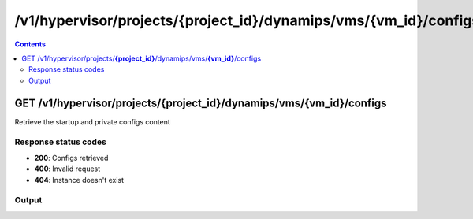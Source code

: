 /v1/hypervisor/projects/{project_id}/dynamips/vms/{vm_id}/configs
------------------------------------------------------------------------------------------------------------------------------------------

.. contents::

GET /v1/hypervisor/projects/**{project_id}**/dynamips/vms/**{vm_id}**/configs
~~~~~~~~~~~~~~~~~~~~~~~~~~~~~~~~~~~~~~~~~~~~~~~~~~~~~~~~~~~~~~~~~~~~~~~~~~~~~~~~~~~~~~~~~~~~~~~~~~~~~~~~~~~~~~~~~~~~~~~~~~~~~~~~~~~~~~~~~~~~~~~~~~~~~~~~~~~~~~
Retrieve the startup and private configs content

Response status codes
**********************
- **200**: Configs retrieved
- **400**: Invalid request
- **404**: Instance doesn't exist

Output
*******
.. raw:: html

    <table>
    <tr>                 <th>Name</th>                 <th>Mandatory</th>                 <th>Type</th>                 <th>Description</th>                 </tr>
    <tr><td>private_config_content</td>                    <td> </td>                     <td>['string', 'null']</td>                     <td>Content of the private configuration file</td>                     </tr>
    <tr><td>startup_config_content</td>                    <td> </td>                     <td>['string', 'null']</td>                     <td>Content of the startup configuration file</td>                     </tr>
    </table>


